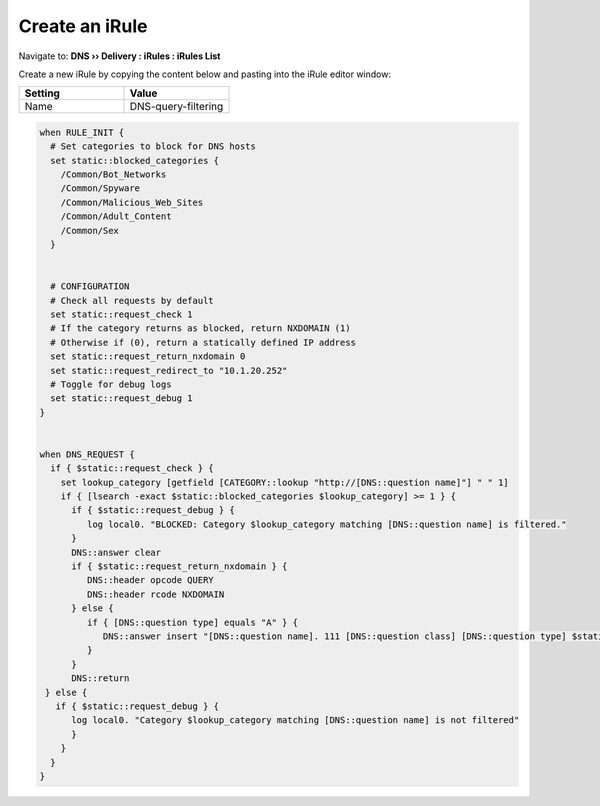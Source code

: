 Create an iRule
############################

Navigate to: **DNS  ››  Delivery : iRules : iRules List**

.. image:: /class2/media/irule-new.png 
   :scale: 75

Create a new iRule by copying the content below and pasting into the iRule editor window: 

.. csv-table::
   :header: "Setting", "Value"
   :widths: 15, 15

   Name, DNS-query-filtering  

.. code-block:: tcl
 
   when RULE_INIT {
     # Set categories to block for DNS hosts
     set static::blocked_categories {
       /Common/Bot_Networks
       /Common/Spyware
       /Common/Malicious_Web_Sites
       /Common/Adult_Content
       /Common/Sex
     }
 
 
     # CONFIGURATION
     # Check all requests by default
     set static::request_check 1
     # If the category returns as blocked, return NXDOMAIN (1)
     # Otherwise if (0), return a statically defined IP address
     set static::request_return_nxdomain 0
     set static::request_redirect_to "10.1.20.252"
     # Toggle for debug logs
     set static::request_debug 1
   }
 
 
   when DNS_REQUEST {
     if { $static::request_check } {
       set lookup_category [getfield [CATEGORY::lookup "http://[DNS::question name]"] " " 1]
       if { [lsearch -exact $static::blocked_categories $lookup_category] >= 1 } {
         if { $static::request_debug } {
            log local0. "BLOCKED: Category $lookup_category matching [DNS::question name] is filtered."
         }
         DNS::answer clear
         if { $static::request_return_nxdomain } {
            DNS::header opcode QUERY
            DNS::header rcode NXDOMAIN
         } else {
            if { [DNS::question type] equals "A" } {
               DNS::answer insert "[DNS::question name]. 111 [DNS::question class] [DNS::question type] $static::request_redirect_to"
            }
         }
         DNS::return
    } else {
      if { $static::request_debug } {
         log local0. "Category $lookup_category matching [DNS::question name] is not filtered"
         }
       }
     }
   }
 

